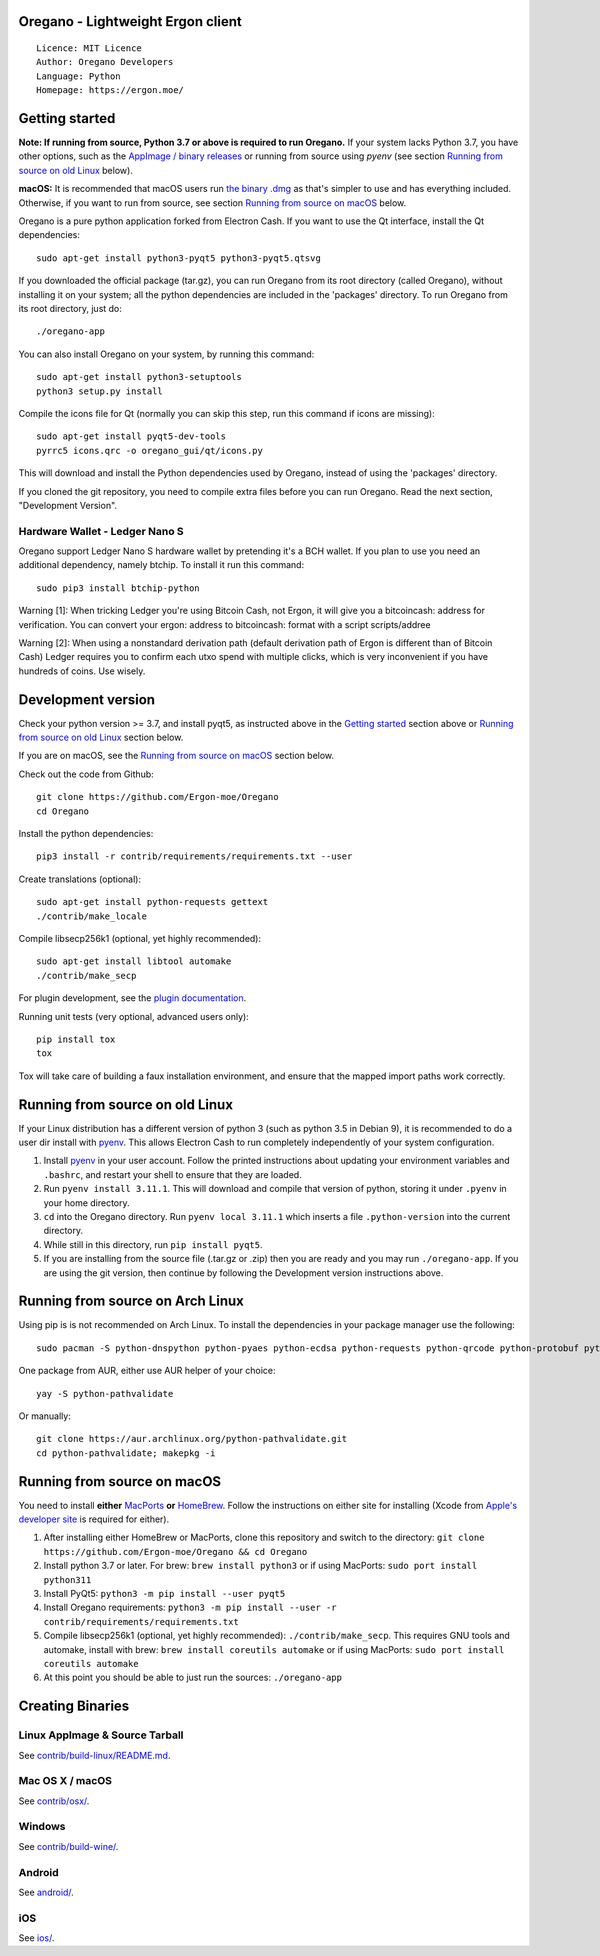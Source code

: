 Oregano - Lightweight Ergon client
==================================

::

  Licence: MIT Licence
  Author: Oregano Developers
  Language: Python
  Homepage: https://ergon.moe/


Getting started
===============

**Note: If running from source, Python 3.7 or above is required to run Oregano.** If your system lacks Python 3.7,
you have other options, such as the `AppImage / binary releases <https://github.com/Ergon-moe/Oregano/releases/>`_
or running from source using `pyenv` (see section `Running from source on old Linux`_ below).

**macOS:** It is recommended that macOS users run `the binary .dmg <https://github.com/Ergon-moe/Oregano/releases/>`_  as that's simpler to use and has everything included.  Otherwise, if you want to run from source, see section `Running from source on macOS`_ below.

Oregano is a pure python application forked from Electron Cash. If you want to use the Qt interface, install the Qt dependencies::

    sudo apt-get install python3-pyqt5 python3-pyqt5.qtsvg

If you downloaded the official package (tar.gz), you can run
Oregano from its root directory (called Oregano), without installing it on your
system; all the python dependencies are included in the 'packages'
directory. To run Oregano from its root directory, just do::

    ./oregano-app

You can also install Oregano on your system, by running this command::

    sudo apt-get install python3-setuptools
    python3 setup.py install

Compile the icons file for Qt (normally you can skip this step, run this command if icons are missing)::

    sudo apt-get install pyqt5-dev-tools
    pyrrc5 icons.qrc -o oregano_gui/qt/icons.py

This will download and install the Python dependencies used by
Oregano, instead of using the 'packages' directory.

If you cloned the git repository, you need to compile extra files
before you can run Oregano. Read the next section, "Development
Version".

Hardware Wallet - Ledger Nano S
-------------------------------

Oregano support Ledger Nano S hardware wallet by pretending it's a BCH wallet. If you plan to use
you need an additional dependency, namely btchip. To install it run this command::

    sudo pip3 install btchip-python

Warning [1]: When tricking Ledger you're using Bitcoin Cash, not Ergon, it will give you a bitcoincash: address for verification. You can convert your ergon: address to bitcoincash: format with a script scripts/addree

Warning [2]: When using a nonstandard derivation path (default derivation path of Ergon is different than of Bitcoin Cash) Ledger requires you to confirm each utxo spend with multiple clicks, which is very inconvenient if you have hundreds of coins. Use wisely.

Development version
===================

Check your python version >= 3.7, and install pyqt5, as instructed above in the
`Getting started`_ section above or `Running from source on old Linux`_ section below.

If you are on macOS, see the `Running from source on macOS`_ section below.

Check out the code from Github::

    git clone https://github.com/Ergon-moe/Oregano
    cd Oregano

Install the python dependencies::

    pip3 install -r contrib/requirements/requirements.txt --user

Create translations (optional)::

    sudo apt-get install python-requests gettext
    ./contrib/make_locale

Compile libsecp256k1 (optional, yet highly recommended)::

    sudo apt-get install libtool automake
    ./contrib/make_secp

For plugin development, see the `plugin documentation <plugins/README.rst>`_.

Running unit tests (very optional, advanced users only)::

    pip install tox
    tox

Tox will take care of building a faux installation environment, and ensure that
the mapped import paths work correctly.

Running from source on old Linux
================================

If your Linux distribution has a different version of python 3 (such as python
3.5 in Debian 9), it is recommended to do a user dir install with
`pyenv <https://github.com/pyenv/pyenv-installer>`_. This allows Electron
Cash to run completely independently of your system configuration.

1. Install `pyenv <https://github.com/pyenv/pyenv-installer>`_ in your user
   account. Follow the printed instructions about updating your environment
   variables and ``.bashrc``, and restart your shell to ensure that they are
   loaded.
2. Run ``pyenv install 3.11.1``. This will download and compile that version of
   python, storing it under ``.pyenv`` in your home directory.
3. ``cd`` into the Oregano directory. Run ``pyenv local 3.11.1`` which inserts
   a file ``.python-version`` into the current directory.
4. While still in this directory, run ``pip install pyqt5``.
5. If you are installing from the source file (.tar.gz or .zip) then you are
   ready and you may run ``./oregano-app``. If you are using the git version,
   then continue by following the Development version instructions above.


Running from source on Arch Linux
=================================

Using pip is is not recommended on Arch Linux. To install the dependencies in your package manager use the following::

    sudo pacman -S python-dnspython python-pyaes python-ecdsa python-requests python-qrcode python-protobuf python-jsonrpclib-pelix python-pysocks python-qdarkstyle python-dateutil python-stem python-certfi

One package from AUR, either use AUR helper of your choice::

    yay -S python-pathvalidate

Or manually::

    git clone https://aur.archlinux.org/python-pathvalidate.git
    cd python-pathvalidate; makepkg -i

Running from source on macOS
============================

You need to install **either** `MacPorts <https://www.macports.org>`_  **or** `HomeBrew <https://www.brew.sh>`_.  Follow the instructions on either site for installing (Xcode from `Apple's developer site <https://developer.apple.com>`_ is required for either).

1. After installing either HomeBrew or MacPorts, clone this repository and switch to the directory: ``git clone https://github.com/Ergon-moe/Oregano && cd Oregano``
2. Install python 3.7 or later. For brew: ``brew install python3`` or if using MacPorts: ``sudo port install python311``
3. Install PyQt5: ``python3 -m pip install --user pyqt5``
4. Install Oregano requirements: ``python3 -m pip install --user -r contrib/requirements/requirements.txt``
5. Compile libsecp256k1 (optional, yet highly recommended): ``./contrib/make_secp``.
   This requires GNU tools and automake, install with brew: ``brew install coreutils automake`` or if using MacPorts: ``sudo port install coreutils automake``
6. At this point you should be able to just run the sources: ``./oregano-app``


Creating Binaries
=================

Linux AppImage & Source Tarball
-------------------------------

See `contrib/build-linux/README.md <contrib/build-linux/README.md>`_.

Mac OS X / macOS
----------------

See `contrib/osx/ <contrib/osx/>`_.

Windows
-------

See `contrib/build-wine/ <contrib/build-wine>`_.

Android
-------

See `android/ <android/>`_.

iOS
---

See `ios/ <ios/>`_.
